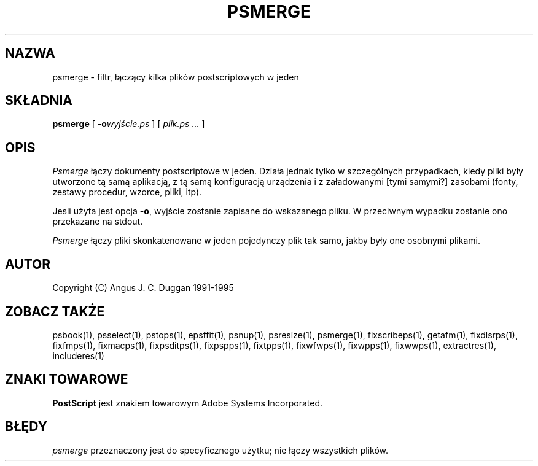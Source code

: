 .TH PSMERGE 1 "PSUtils Wydanie 1 Łata 17"
.SH NAZWA
psmerge \- filtr, łączący kilka plików postscriptowych w jeden
.SH SKŁADNIA
.B psmerge 
[
.B \-o\fIwyjście.ps\fB
]
[
.I plik.ps ...
]
.SH OPIS
.I Psmerge
łączy dokumenty postscriptowe w jeden. Działa jednak tylko w szczególnych
przypadkach, kiedy pliki były utworzone tą samą aplikacją, z tą samą
konfiguracją urządzenia i z załadowanymi [tymi samymi?] zasobami (fonty,
zestawy procedur, wzorce, pliki, itp).

Jesli użyta jest opcja
.BR \-o ,
wyjście zostanie zapisane do wskazanego pliku. W przeciwnym wypadku zostanie
ono przekazane na stdout.

.I Psmerge
łączy pliki skonkatenowane w jeden pojedynczy plik tak samo, jakby były one
osobnymi plikami.
.SH AUTOR
Copyright (C) Angus J. C. Duggan 1991-1995
.SH "ZOBACZ TAKŻE"
psbook(1), psselect(1), pstops(1), epsffit(1), psnup(1), psresize(1), psmerge(1), fixscribeps(1), getafm(1), fixdlsrps(1), fixfmps(1), fixmacps(1), fixpsditps(1), fixpspps(1), fixtpps(1), fixwfwps(1), fixwpps(1), fixwwps(1), extractres(1), includeres(1)
.SH ZNAKI TOWAROWE
.B PostScript
jest znakiem towarowym Adobe Systems Incorporated.
.SH BŁĘDY
.I psmerge
przeznaczony jest do specyficznego użytku; nie łączy wszystkich plików.
